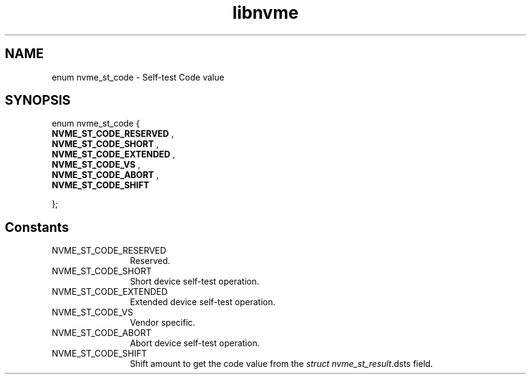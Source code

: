 .TH "libnvme" 9 "enum nvme_st_code" "September 2023" "API Manual" LINUX
.SH NAME
enum nvme_st_code \- Self-test Code value
.SH SYNOPSIS
enum nvme_st_code {
.br
.BI "    NVME_ST_CODE_RESERVED"
, 
.br
.br
.BI "    NVME_ST_CODE_SHORT"
, 
.br
.br
.BI "    NVME_ST_CODE_EXTENDED"
, 
.br
.br
.BI "    NVME_ST_CODE_VS"
, 
.br
.br
.BI "    NVME_ST_CODE_ABORT"
, 
.br
.br
.BI "    NVME_ST_CODE_SHIFT"

};
.SH Constants
.IP "NVME_ST_CODE_RESERVED" 12
Reserved.
.IP "NVME_ST_CODE_SHORT" 12
Short device self-test operation.
.IP "NVME_ST_CODE_EXTENDED" 12
Extended device self-test operation.
.IP "NVME_ST_CODE_VS" 12
Vendor specific.
.IP "NVME_ST_CODE_ABORT" 12
Abort device self-test operation.
.IP "NVME_ST_CODE_SHIFT" 12
Shift amount to get the code value from the
\fIstruct nvme_st_result\fP.dsts field.
